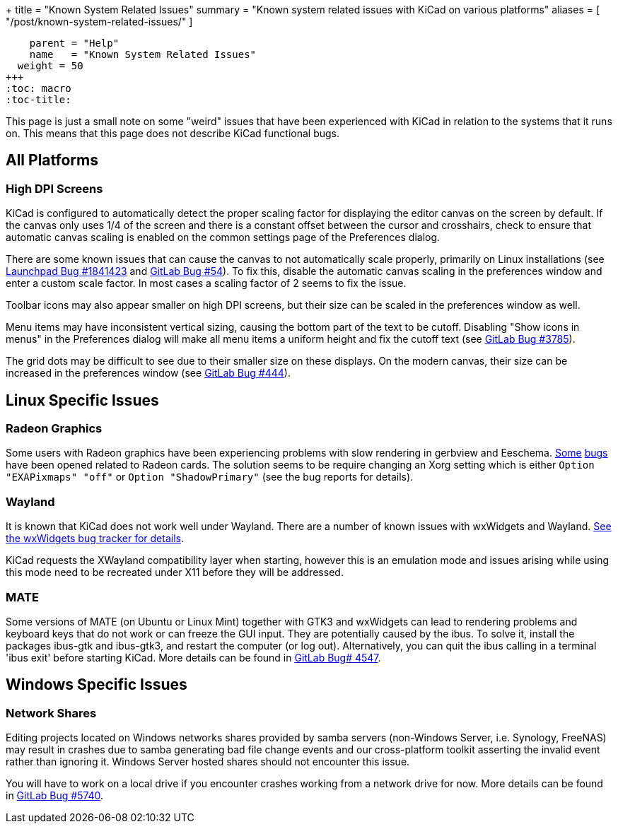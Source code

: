 +++
title = "Known System Related Issues"
summary = "Known system related issues with KiCad on various platforms"
aliases = [ "/post/known-system-related-issues/" ]
[menu.main]
    parent = "Help"
    name   = "Known System Related Issues"
  weight = 50
+++
:toc: macro
:toc-title:

toc::[]

This page is just a small note on some "weird" issues that have been
experienced with KiCad in relation to the systems that it runs on. This
means that this page does not describe KiCad functional bugs.

== All Platforms

=== High DPI Screens

KiCad is configured to automatically detect the proper scaling factor for
displaying the editor canvas on the screen by default. If the canvas only uses
1/4 of the screen and there is a constant offset between the cursor and
crosshairs, check to ensure that automatic canvas scaling is enabled on the
common settings page of the Preferences dialog.

There are some known issues that can cause the canvas to not automatically scale
properly, primarily on Linux installations
(see https://bugs.launchpad.net/kicad/+bug/1841423[Launchpad Bug #1841423]
and https://gitlab.com/kicad/code/kicad/issues/54[GitLab Bug #54]).
To fix this, disable the automatic canvas scaling in the preferences
window and enter a custom scale factor. In most cases a scaling factor
of 2 seems to fix the issue.

Toolbar icons may also appear smaller on high DPI screens, but their size
can be scaled in the preferences window as well.

Menu items may have inconsistent vertical sizing, causing the bottom part of
the text to be cutoff. Disabling "Show icons in menus" in the Preferences
dialog will make all menu items a uniform height and fix the cutoff text
(see https://gitlab.com/kicad/code/kicad/issues/3785[GitLab Bug #3785]).

The grid dots may be difficult to see due to their smaller size on
these displays. On the modern canvas, their size can be increased
in the preferences window (see https://gitlab.com/kicad/code/kicad/issues/444[GitLab Bug #444]).


== Linux Specific Issues

=== Radeon Graphics

Some users with Radeon graphics have been experiencing problems with
slow rendering in gerbview and Eeschema.
https://bugs.launchpad.net/kicad/+bug/1003859[Some]
https://bugs.launchpad.net/kicad/+bug/1186813[bugs] have been opened related to Radeon cards.
The solution seems to be require changing an Xorg setting which is either
`Option "EXAPixmaps" "off"` or `Option "ShadowPrimary"` (see the bug reports for details).

=== Wayland
It is known that KiCad does not work well under Wayland. There are a number
of known issues with wxWidgets and Wayland.
link:https://trac.wxwidgets.org/query?status=!closed&keywords=~Wayland[See the wxWidgets bug tracker for details].

KiCad requests the XWayland compatibility layer when starting, however this is
an emulation mode and issues arising while using this mode need to be recreated
under X11 before they will be addressed.

=== MATE

Some versions of MATE (on Ubuntu or Linux Mint) together with GTK3 and wxWidgets can lead to
rendering problems and keyboard keys that do not work or can freeze the GUI input. They are
potentially caused by the ibus. To solve it, install the packages ibus-gtk and ibus-gtk3, and
restart the computer (or log out).
Alternatively, you can quit the ibus calling in a terminal 'ibus exit' before starting KiCad.
More details can be found in link:https://gitlab.com/kicad/code/kicad/-/issues/4547[GitLab Bug# 4547].


== Windows Specific Issues

=== Network Shares

Editing projects located on Windows networks shares provided by samba servers (non-Windows Server, i.e. Synology, FreeNAS) may result in crashes
due to samba generating bad file change events and our cross-platform toolkit asserting the invalid event rather than ignoring it.
Windows Server hosted shares should not encounter this issue.

You will have to work on a local drive if you encounter crashes working from a network drive for now.
More details can be found in link:https://gitlab.com/kicad/code/kicad/-/issues/5740[GitLab Bug #5740].
